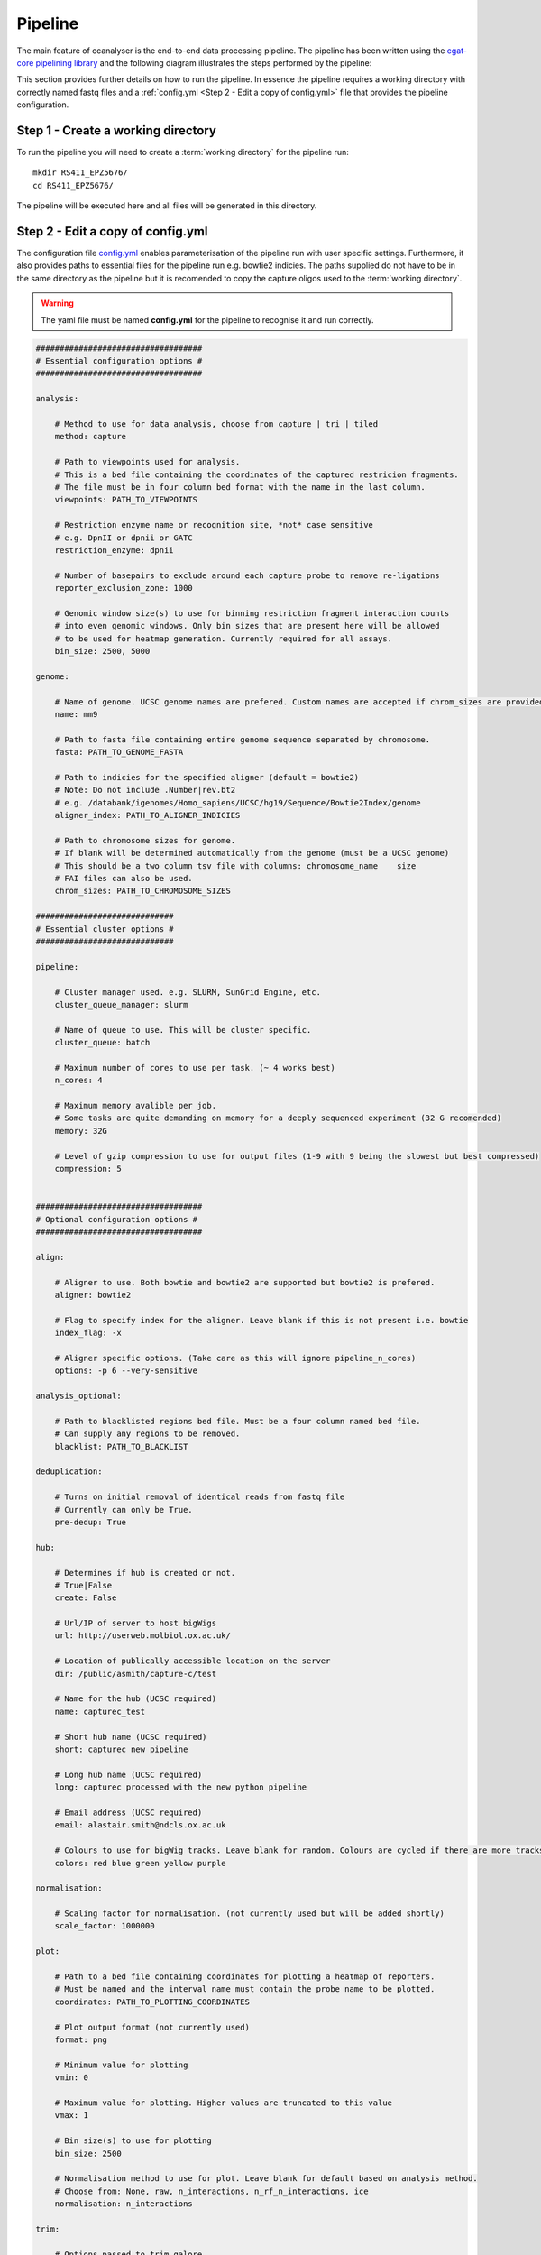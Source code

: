 
Pipeline
########

The main feature of ccanalyser is the end-to-end data processing pipeline. 
The pipeline has been written using the `cgat-core pipelining library <https://github.com/cgat-developers/cgat-core>`_ 
and the following diagram illustrates the steps performed by the pipeline:

.. image:: images/pipeline_flow.svg
    :width: 100%
    :alt: Pipeline flow diagram


This section provides further details on how to run the pipeline. In essence
the pipeline requires a working directory with correctly named fastq files
and a :ref:`config.yml <Step 2 - Edit a copy of config.yml>` file that provides
the pipeline configuration.  



Step 1 - Create a working directory
===================================

To run the pipeline you will need to create a :term:`working directory`
for the pipeline run:

::

   mkdir RS411_EPZ5676/
   cd RS411_EPZ5676/

The pipeline will be executed here and all files will be generated
in this directory.

Step 2 - Edit a copy of config.yml
==================================

The configuration file `config.yml <https://github.com/sims-lab/capture-c/blob/master/config.yml>`_ enables 
parameterisation of the pipeline run with user specific settings. Furthermore,
it also provides paths to essential files for the pipeline run e.g. bowtie2 indicies.
The paths supplied do not have to be in the same directory as the pipeline but it is
recomended to copy the capture oligos used to the :term:`working directory`.

.. warning::

    The yaml file must be named **config.yml** for the pipeline to recognise it and run correctly.

.. code :: yaml

    ###################################
    # Essential configuration options #
    ###################################

    analysis:
        
        # Method to use for data analysis, choose from capture | tri | tiled
        method: capture 
        
        # Path to viewpoints used for analysis.
        # This is a bed file containing the coordinates of the captured restricion fragments.
        # The file must be in four column bed format with the name in the last column. 
        viewpoints: PATH_TO_VIEWPOINTS
        
        # Restriction enzyme name or recognition site, *not* case sensitive
        # e.g. DpnII or dpnii or GATC
        restriction_enzyme: dpnii
        
        # Number of basepairs to exclude around each capture probe to remove re-ligations
        reporter_exclusion_zone: 1000

        # Genomic window size(s) to use for binning restriction fragment interaction counts
        # into even genomic windows. Only bin sizes that are present here will be allowed 
        # to be used for heatmap generation. Currently required for all assays.
        bin_size: 2500, 5000

    genome:
        
        # Name of genome. UCSC genome names are prefered. Custom names are accepted if chrom_sizes are provided
        name: mm9
        
        # Path to fasta file containing entire genome sequence separated by chromosome. 
        fasta: PATH_TO_GENOME_FASTA

        # Path to indicies for the specified aligner (default = bowtie2)
        # Note: Do not include .Number|rev.bt2
        # e.g. /databank/igenomes/Homo_sapiens/UCSC/hg19/Sequence/Bowtie2Index/genome
        aligner_index: PATH_TO_ALIGNER_INDICIES

        # Path to chromosome sizes for genome. 
        # If blank will be determined automatically from the genome (must be a UCSC genome)
        # This should be a two column tsv file with columns: chromosome_name    size
        # FAI files can also be used.
        chrom_sizes: PATH_TO_CHROMOSOME_SIZES

    #############################
    # Essential cluster options #
    #############################

    pipeline:

        # Cluster manager used. e.g. SLURM, SunGrid Engine, etc.
        cluster_queue_manager: slurm

        # Name of queue to use. This will be cluster specific.
        cluster_queue: batch
        
        # Maximum number of cores to use per task. (~ 4 works best)
        n_cores: 4

        # Maximum memory avalible per job.
        # Some tasks are quite demanding on memory for a deeply sequenced experiment (32 G recomended)
        memory: 32G

        # Level of gzip compression to use for output files (1-9 with 9 being the slowest but best compressed)
        compression: 5


    ###################################
    # Optional configuration options #
    ###################################

    align:
        
        # Aligner to use. Both bowtie and bowtie2 are supported but bowtie2 is prefered.
        aligner: bowtie2

        # Flag to specify index for the aligner. Leave blank if this is not present i.e. bowtie
        index_flag: -x 

        # Aligner specific options. (Take care as this will ignore pipeline_n_cores) 
        options: -p 6 --very-sensitive

    analysis_optional:
        
        # Path to blacklisted regions bed file. Must be a four column named bed file.
        # Can supply any regions to be removed.
        blacklist: PATH_TO_BLACKLIST

    deduplication:

        # Turns on initial removal of identical reads from fastq file
        # Currently can only be True. 
        pre-dedup: True 

    hub:
        
        # Determines if hub is created or not.
        # True|False 
        create: False
        
        # Url/IP of server to host bigWigs
        url: http://userweb.molbiol.ox.ac.uk/
        
        # Location of publically accessible location on the server
        dir: /public/asmith/capture-c/test 
        
        # Name for the hub (UCSC required)
        name: capturec_test 
        
        # Short hub name (UCSC required)
        short: capturec new pipeline 
        
        # Long hub name (UCSC required)
        long: capturec processed with the new python pipeline 
        
        # Email address (UCSC required)
        email: alastair.smith@ndcls.ox.ac.uk 
        
        # Colours to use for bigWig tracks. Leave blank for random. Colours are cycled if there are more tracks than colours.
        colors: red blue green yellow purple 

    normalisation:
        
        # Scaling factor for normalisation. (not currently used but will be added shortly)
        scale_factor: 1000000 

    plot:

        # Path to a bed file containing coordinates for plotting a heatmap of reporters.
        # Must be named and the interval name must contain the probe name to be plotted.
        coordinates: PATH_TO_PLOTTING_COORDINATES

        # Plot output format (not currently used)
        format: png

        # Minimum value for plotting
        vmin: 0

        # Maximum value for plotting. Higher values are truncated to this value
        vmax: 1

        # Bin size(s) to use for plotting
        bin_size: 2500

        # Normalisation method to use for plot. Leave blank for default based on analysis method.
        # Choose from: None, raw, n_interactions, n_rf_n_interactions, ice
        normalisation: n_interactions

    trim:

        # Options passed to trim_galore
        options: --length 21 

    split:

        # Fastq files are split for parallel processing. Defines number of reads per fastq file (lower = more files to process)
        # For Tiled-C or highly enriched assays it is advised to reduce this to 1x10^6 readpairs to speed up the analysis.
        # The pipeline will cope with a high number of reads but it will run slower. 
        n_reads: 1000000 


This yaml file can be edited using standard text editors e.g.:

::

    # To use gedit
    gedit config.yml

    # To use nano
    nano config.yml



Step 3 -  Copy or link fastq files into the :term:`working directory`
=====================================================================

The pipeline requires that fastq files are paired and in any of these formats:

.. note::
    
    Gziped files are handled appropriately without the need for extraction if .gz is
    present at the end of the file name. 

.. note::

    Multi-lane fastq files should be
    concatenated prior to running the pipeline otherwise multiple separate analyses will
    be performed.

* samplename_R1.fastq.gz
* samplename_1.fastq.gz
* samplename_R1.fastq
* samplename_1.fastq

All fastq files present in the directory will be processed by the pipeline in parallel and
original fastq files will not be modified. If new fastq files are added to a pre-run pipeline,
only the new files will be processed.



Copy:

::

    cp PATH_TO_FASTQ/example_R1.fastq.gz.

Symlink example:

Be sure to use the absolute path for symlinks

::

    ln -s ABSOLUTE_PATH_TO_FASTQ/example_R1.fastq.gz


Step 4 - Running the pipeline
=============================

After copying/linking fastq files into the working directory and configuring
config.yml for the current experiment, the pipeline can be run with:

::

    ccanalyser pipeline


There are several options to visualise which tasks will be performed by the pipeline
before running. 

The tasks to be performed can be examined with:

::
    
    # Shows the tasks to be performed
    ccanalyser pipeline show 

    # Plots a directed graph using graphviz
    ccanalyser pipeline plot

If you are happy with the tasks to be performed, the full pipeline run can be started with:

::

    # If using all default settings and using a cluster
    ccanalyser pipeline make

    # If not using a cluster, run in local mode.
    ccanalyser pipeline make --local -p 4

    # Avoiding disconnects
    nohup ccanalyser pipeline make &


See `cgatcore <https://cgat-core.readthedocs.io/en/latest/getting_started/Examples.html>`_ for additional
information.



Step 5 - Running the pipeline to a specified stage
==================================================

There are currently multiple stopping points built into the pipeline at key stages. These are:

* fastq_preprocessing - Stops after in silico digestion of fastq files.
* pre_annotation - Stops before aligned slices are ready to be annotated.
* post_annotation - Stops after aligned slices have been annotated.
* post_ccanalyser_analysis - Stops after reporters have been identified and duplicate filtered.
* full - Run the pipline until all required tasks are complete

To run the pipeline until one of these stopping points, use:

::

    # Run until TASK_NAME step
    ccanalyser pipeline make TASK_NAME



